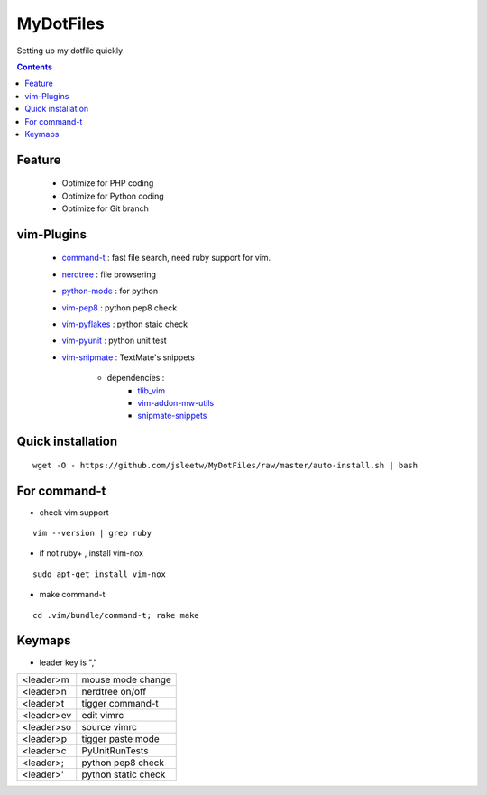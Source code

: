 MyDotFiles
=========
Setting up my dotfile quickly

.. contents::

Feature
-------
    * Optimize for PHP coding
    * Optimize for Python coding
    * Optimize for Git branch

vim-Plugins
----------
    * `command-t`_ : fast file search, need ruby support for vim.
    * `nerdtree`_ : file browsering
    * `python-mode`_ : for python
    * `vim-pep8`_ : python pep8 check
    * `vim-pyflakes`_ : python staic check
    * `vim-pyunit`_ : python unit test
    * `vim-snipmate`_ : TextMate's snippets

        * dependencies :
            * `tlib_vim`_
            * `vim-addon-mw-utils`_
            * `snipmate-snippets`_

.. _`tlib_vim`: https://github.com/tomtom/tlib_vim
.. _`vim-snipmate`: https://github.com/garbas/vim-snipmate
.. _`vim-addon-mw-utils`: https://github.com/MarcWeber/vim-addon-mw-utils
.. _`snipmate-snippets`: https://github.com/honza/snipmate-snippets
.. _`vim-pyunit`: https://github.com/nvie/vim-pyunit
.. _`vim-pyflakes`:  https://github.com/nvie/vim-pyflakes
.. _`vim-pep8`:  https://github.com/nvie/vim-pep8
.. _`python-mode`:  https://github.com/klen/python-mode
.. _`nerdtree`:  https://github.com/scrooloose/nerdtree
.. _`command-t`: https://github.com/wincent/Command-T

Quick installation
------------------

::

    wget -O - https://github.com/jsleetw/MyDotFiles/raw/master/auto-install.sh | bash

For command-t
-------------
* check vim support

::

    vim --version | grep ruby

* if not ruby+ , install vim-nox

::

    sudo apt-get install vim-nox

* make command-t

::

    cd .vim/bundle/command-t; rake make

Keymaps
-------

* leader key is ","

+------------+---------------------+
| <leader>m  | mouse mode change   |
+------------+---------------------+
| <leader>n  | nerdtree on/off     |
+------------+---------------------+
| <leader>t  | tigger command-t    |
+------------+---------------------+
| <leader>ev | edit vimrc          |
+------------+---------------------+
| <leader>so | source vimrc        |
+------------+---------------------+
| <leader>p  | tigger paste mode   |
+------------+---------------------+
| <leader>c  | PyUnitRunTests      |
+------------+---------------------+
| <leader>;  | python pep8 check   |
+------------+---------------------+
| <leader>'  | python static check |
+------------+---------------------+



